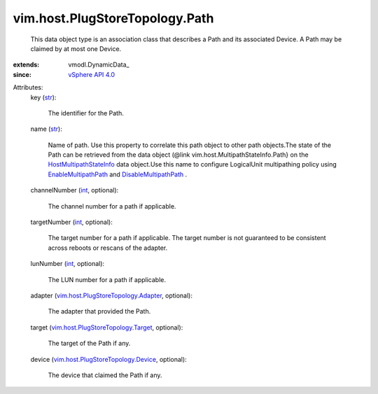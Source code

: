
vim.host.PlugStoreTopology.Path
===============================
  This data object type is an association class that describes a Path and its associated Device. A Path may be claimed by at most one Device.
:extends: vmodl.DynamicData_
:since: `vSphere API 4.0 <vim/version.rst#vimversionversion5>`_

Attributes:
    key (`str <https://docs.python.org/2/library/stdtypes.html>`_):

       The identifier for the Path.
    name (`str <https://docs.python.org/2/library/stdtypes.html>`_):

       Name of path. Use this property to correlate this path object to other path objects.The state of the Path can be retrieved from the data object (@link vim.host.MultipathStateInfo.Path} on the `HostMultipathStateInfo <vim/host/MultipathStateInfo.rst>`_ data object.Use this name to configure LogicalUnit multipathing policy using `EnableMultipathPath <vim/host/StorageSystem.rst#enableMultipathPath>`_ and `DisableMultipathPath <vim/host/StorageSystem.rst#disableMultipathPath>`_ .
    channelNumber (`int <https://docs.python.org/2/library/stdtypes.html>`_, optional):

       The channel number for a path if applicable.
    targetNumber (`int <https://docs.python.org/2/library/stdtypes.html>`_, optional):

       The target number for a path if applicable. The target number is not guaranteed to be consistent across reboots or rescans of the adapter.
    lunNumber (`int <https://docs.python.org/2/library/stdtypes.html>`_, optional):

       The LUN number for a path if applicable.
    adapter (`vim.host.PlugStoreTopology.Adapter <vim/host/PlugStoreTopology/Adapter.rst>`_, optional):

       The adapter that provided the Path.
    target (`vim.host.PlugStoreTopology.Target <vim/host/PlugStoreTopology/Target.rst>`_, optional):

       The target of the Path if any.
    device (`vim.host.PlugStoreTopology.Device <vim/host/PlugStoreTopology/Device.rst>`_, optional):

       The device that claimed the Path if any.
